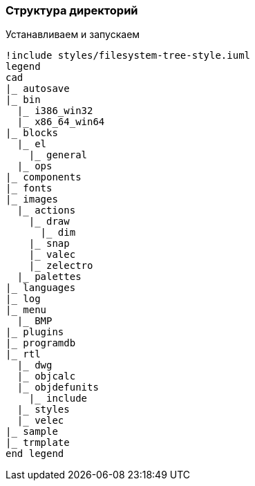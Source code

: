 
### Структура директорий

Устанавливаем и запускаем
[plantuml, generated/directory_strucrure, svg]
----
!include styles/filesystem-tree-style.iuml
legend
cad
|_ autosave
|_ bin
  |_ i386_win32
  |_ x86_64_win64
|_ blocks
  |_ el
    |_ general
  |_ ops
|_ components
|_ fonts
|_ images
  |_ actions
    |_ draw
      |_ dim
    |_ snap
    |_ valec
    |_ zelectro
  |_ palettes
|_ languages
|_ log
|_ menu
  |_ BMP
|_ plugins
|_ programdb
|_ rtl
  |_ dwg
  |_ objcalc
  |_ objdefunits
    |_ include
  |_ styles
  |_ velec
|_ sample
|_ trmplate
end legend
----
